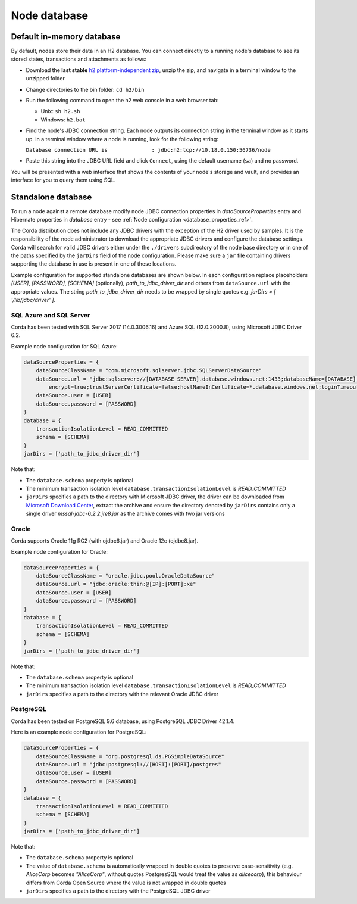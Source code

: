 Node database
=============

Default in-memory database
--------------------------
By default, nodes store their data in an H2 database. You can connect directly to a running node's database to see its
stored states, transactions and attachments as follows:

* Download the **last stable** `h2 platform-independent zip <http://www.h2database.com/html/download.html>`_, unzip the zip, and
  navigate in a terminal window to the unzipped folder
* Change directories to the bin folder: ``cd h2/bin``

* Run the following command to open the h2 web console in a web browser tab:

  * Unix: ``sh h2.sh``
  * Windows: ``h2.bat``

* Find the node's JDBC connection string. Each node outputs its connection string in the terminal
  window as it starts up. In a terminal window where a node is running, look for the following string:

  ``Database connection URL is              : jdbc:h2:tcp://10.18.0.150:56736/node``

* Paste this string into the JDBC URL field and click ``Connect``, using the default username (``sa``) and no password.

You will be presented with a web interface that shows the contents of your node's storage and vault, and provides an
interface for you to query them using SQL.

.. _standalone_database_config_examples_ref:

Standalone database
-------------------

To run a node against a remote database modify node JDBC connection properties in `dataSourceProperties` entry
and Hibernate properties in `database` entry - see :ref:`Node configuration <database_properties_ref>`.

The Corda distribution does not include any JDBC drivers with the exception of the H2 driver used by samples.
It is the responsibility of the node administrator to download the appropriate JDBC drivers and configure the database settings.
Corda will search for valid JDBC drivers either under the ``./drivers`` subdirectory of the node base directory or in one
of the paths specified by the ``jarDirs`` field of the node configuration. Please make sure a ``jar`` file containing drivers
supporting the database in use is present in one of these locations.

Example configuration for supported standalone databases are shown below.
In each configuration replace placeholders `[USER]`, `[PASSWORD]`, `[SCHEMA]` (optionally), `path_to_jdbc_driver_dir` and
others from ``dataSource.url`` with the appropriate values.
The string `path_to_jdbc_driver_dir` needs to be wrapped by single quotes e.g. `jarDirs = [ '/lib/jdbc/driver' ]`.


SQL Azure and SQL Server
````````````````````````
Corda has been tested with SQL Server 2017 (14.0.3006.16) and Azure SQL (12.0.2000.8), using Microsoft JDBC Driver 6.2.

Example node configuration for SQL Azure:

.. sourcecode:: none

    dataSourceProperties = {
        dataSourceClassName = "com.microsoft.sqlserver.jdbc.SQLServerDataSource"
        dataSource.url = "jdbc:sqlserver://[DATABASE_SERVER].database.windows.net:1433;databaseName=[DATABASE];
            encrypt=true;trustServerCertificate=false;hostNameInCertificate=*.database.windows.net;loginTimeout=30"
        dataSource.user = [USER]
        dataSource.password = [PASSWORD]
    }
    database = {
        transactionIsolationLevel = READ_COMMITTED
        schema = [SCHEMA]
    }
    jarDirs = ['path_to_jdbc_driver_dir']

Note that:

* The ``database.schema`` property is optional
* The minimum transaction isolation level ``database.transactionIsolationLevel`` is `READ_COMMITTED`
* ``jarDirs`` specifies a path to the directory with Microsoft JDBC driver,
  the driver can be downloaded from `Microsoft Download Center <https://www.microsoft.com/en-us/download/details.aspx?id=55539>`_,
  extract the archive and ensure the directory denoted by ``jarDirs`` contains only a single driver `mssql-jdbc-6.2.2.jre8.jar` as the archive comes with two jar versions

Oracle
````````````````````````
Corda supports Oracle 11g RC2 (with ojdbc6.jar) and Oracle 12c (ojdbc8.jar).

Example node configuration for Oracle:

.. sourcecode:: none

    dataSourceProperties = {
        dataSourceClassName = "oracle.jdbc.pool.OracleDataSource"
        dataSource.url = "jdbc:oracle:thin:@[IP]:[PORT]:xe"
        dataSource.user = [USER]
        dataSource.password = [PASSWORD]
    }
    database = {
        transactionIsolationLevel = READ_COMMITTED
        schema = [SCHEMA]
    }
    jarDirs = ['path_to_jdbc_driver_dir']

Note that:

* The ``database.schema`` property is optional
* The minimum transaction isolation level ``database.transactionIsolationLevel`` is `READ_COMMITTED`
* ``jarDirs`` specifies a path to the directory with the relevant Oracle JDBC driver

.. _postgres_ref:

PostgreSQL
````````````````````````
Corda has been tested on PostgreSQL 9.6 database, using PostgreSQL JDBC Driver 42.1.4.

Here is an example node configuration for PostgreSQL:

.. sourcecode:: none

    dataSourceProperties = {
        dataSourceClassName = "org.postgresql.ds.PGSimpleDataSource"
        dataSource.url = "jdbc:postgresql://[HOST]:[PORT]/postgres"
        dataSource.user = [USER]
        dataSource.password = [PASSWORD]
    }
    database = {
        transactionIsolationLevel = READ_COMMITTED
        schema = [SCHEMA]
    }
    jarDirs = ['path_to_jdbc_driver_dir']

Note that:

* The ``database.schema`` property is optional
* The value of ``database.schema`` is automatically wrapped in double quotes to preserve case-sensitivity
  (e.g. `AliceCorp` becomes `"AliceCorp"`, without quotes PostgresSQL would treat the value as `alicecorp`),
  this behaviour differs from Corda Open Source where the value is not wrapped in double quotes
* ``jarDirs`` specifies a path to the directory with the PostgreSQL JDBC driver
